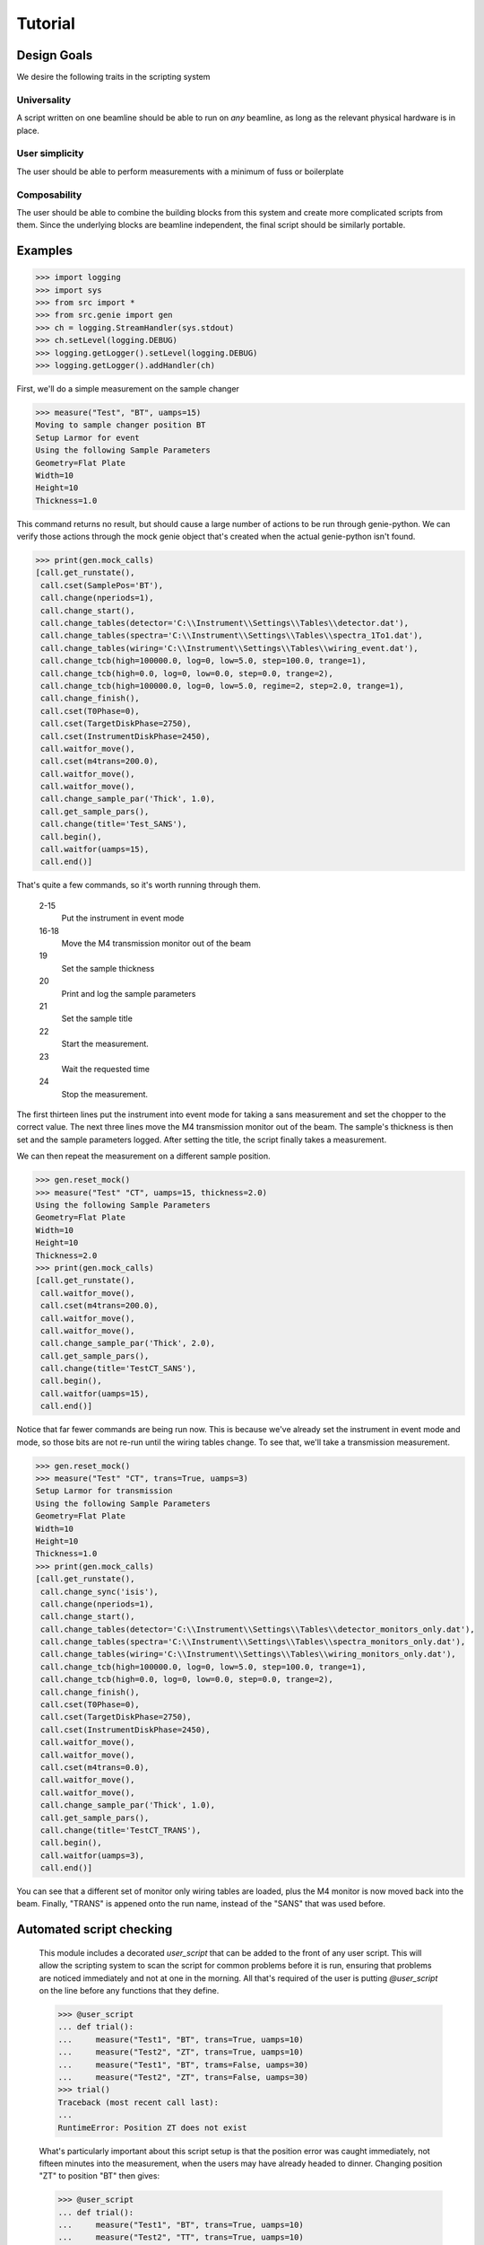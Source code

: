 Tutorial
********

.. highlight:: python
   :linenothreshold: 10

Design Goals
============

We desire the following traits in the scripting system

Universality
------------

A script written on one beamline should be able to run on *any*
beamline, as long as the relevant physical hardware is in place.

User simplicity
---------------

The user should be able to perform measurements with a minimum of fuss or boilerplate

Composability
-------------

The user should be able to combine the building blocks from this
system and create more complicated scripts from them.  Since the
underlying blocks are beamline independent, the final script should be
similarly portable.


Examples
========


>>> import logging
>>> import sys
>>> from src import *
>>> from src.genie import gen
>>> ch = logging.StreamHandler(sys.stdout)
>>> ch.setLevel(logging.DEBUG)
>>> logging.getLogger().setLevel(logging.DEBUG)
>>> logging.getLogger().addHandler(ch)

First, we'll do a simple measurement on the sample changer

>>> measure("Test", "BT", uamps=15)
Moving to sample changer position BT
Setup Larmor for event
Using the following Sample Parameters
Geometry=Flat Plate
Width=10
Height=10
Thickness=1.0

This command returns no result, but should cause a large number of
actions to be run through genie-python.  We can verify those actions
through the mock genie object that's created when the actual
genie-python isn't found.

>>> print(gen.mock_calls)
[call.get_runstate(),
 call.cset(SamplePos='BT'),
 call.change(nperiods=1),
 call.change_start(),
 call.change_tables(detector='C:\\Instrument\\Settings\\Tables\\detector.dat'),
 call.change_tables(spectra='C:\\Instrument\\Settings\\Tables\\spectra_1To1.dat'),
 call.change_tables(wiring='C:\\Instrument\\Settings\\Tables\\wiring_event.dat'),
 call.change_tcb(high=100000.0, log=0, low=5.0, step=100.0, trange=1),
 call.change_tcb(high=0.0, log=0, low=0.0, step=0.0, trange=2),
 call.change_tcb(high=100000.0, log=0, low=5.0, regime=2, step=2.0, trange=1),
 call.change_finish(),
 call.cset(T0Phase=0),
 call.cset(TargetDiskPhase=2750),
 call.cset(InstrumentDiskPhase=2450),
 call.waitfor_move(),
 call.cset(m4trans=200.0),
 call.waitfor_move(),
 call.waitfor_move(),
 call.change_sample_par('Thick', 1.0),
 call.get_sample_pars(),
 call.change(title='Test_SANS'),
 call.begin(),
 call.waitfor(uamps=15),
 call.end()]

That's quite a few commands, so it's worth running through them.

  2-15
    Put the instrument in event mode
  16-18
    Move the M4 transmission monitor out of the beam
  19
    Set the sample thickness
  20
    Print and log the sample parameters
  21
    Set the sample title
  22
    Start the measurement.
  23
    Wait the requested time
  24
    Stop the measurement.

The
first thirteen lines put the instrument into event mode for taking a
sans measurement and set the chopper to the correct value.  The next
three lines move the M4 transmission monitor out of the beam.  The
sample's thickness is then set and the sample parameters logged.
After setting the title, the script finally takes a measurement.

We can then repeat the measurement on a different sample position.

>>> gen.reset_mock()
>>> measure("Test" "CT", uamps=15, thickness=2.0)
Using the following Sample Parameters
Geometry=Flat Plate
Width=10
Height=10
Thickness=2.0
>>> print(gen.mock_calls)
[call.get_runstate(),
 call.waitfor_move(),
 call.cset(m4trans=200.0),
 call.waitfor_move(),
 call.waitfor_move(),
 call.change_sample_par('Thick', 2.0),
 call.get_sample_pars(),
 call.change(title='TestCT_SANS'),
 call.begin(),
 call.waitfor(uamps=15),
 call.end()]

Notice that far fewer commands are being run now.  This is because
we've already set the instrument in event mode and mode, so those bits
are not re-run until the wiring tables change.  To see that, we'll
take a transmission measurement.

>>> gen.reset_mock()
>>> measure("Test" "CT", trans=True, uamps=3)
Setup Larmor for transmission
Using the following Sample Parameters
Geometry=Flat Plate
Width=10
Height=10
Thickness=1.0
>>> print(gen.mock_calls)
[call.get_runstate(),
 call.change_sync('isis'),
 call.change(nperiods=1),
 call.change_start(),
 call.change_tables(detector='C:\\Instrument\\Settings\\Tables\\detector_monitors_only.dat'),
 call.change_tables(spectra='C:\\Instrument\\Settings\\Tables\\spectra_monitors_only.dat'),
 call.change_tables(wiring='C:\\Instrument\\Settings\\Tables\\wiring_monitors_only.dat'),
 call.change_tcb(high=100000.0, log=0, low=5.0, step=100.0, trange=1),
 call.change_tcb(high=0.0, log=0, low=0.0, step=0.0, trange=2),
 call.change_finish(),
 call.cset(T0Phase=0),
 call.cset(TargetDiskPhase=2750),
 call.cset(InstrumentDiskPhase=2450),
 call.waitfor_move(),
 call.waitfor_move(),
 call.cset(m4trans=0.0),
 call.waitfor_move(),
 call.waitfor_move(),
 call.change_sample_par('Thick', 1.0),
 call.get_sample_pars(),
 call.change(title='TestCT_TRANS'),
 call.begin(),
 call.waitfor(uamps=3),
 call.end()]

You can see that a different set of monitor only wiring tables are
loaded, plus the M4 monitor is now moved back into the beam.  Finally,
"TRANS" is appened onto the run name, instead of the "SANS" that was
used before.


Automated script checking
=========================

    This module includes a decorated `user_script` that can be added
    to the front of any user script.  This will allow the scripting
    system to scan the script for common problems before it is run,
    ensuring that problems are noticed immediately and not at one in
    the morning.  All that's required of the user is putting
    `@user_script` on the line before any functions that they define.

    >>> @user_script
    ... def trial():
    ...     measure("Test1", "BT", trans=True, uamps=10)
    ...     measure("Test2", "ZT", trans=True, uamps=10)
    ...     measure("Test1", "BT", trams=False, uamps=30)
    ...     measure("Test2", "ZT", trans=False, uamps=30)
    >>> trial()
    Traceback (most recent call last):
    ...
    RuntimeError: Position ZT does not exist

    What's particularly important about this script setup is that the
    position error was caught immediately, not fifteen minutes into
    the measurement, when the users may have already headed to dinner.
    Changing position "ZT" to position "BT" then gives:

    >>> @user_script
    ... def trial():
    ...     measure("Test1", "BT", trans=True, uamps=10)
    ...     measure("Test2", "TT", trans=True, uamps=10)
    ...     measure("Test1", "BT", trams=False, uamps=30)
    ...     measure("Test2", "TT", trans=False, uamps=30)
    >>> trial() #doctest:+ELLIPSIS
    Traceback (most recent call last):
	...
    RuntimeError: Unknown Block trams

    Again, an easy typo to make at midnight that normally would not be
    found until one thirty in the morning.

    >>> @user_script
    ... def trial():
    ...     measure("Test1", "BT", trans=True, uamps=10)
    ...     measure("Test2", "CT", trans=True, uamps=10)
    ...     measure("Test1", "BT", trans=False, uamps=30)
    ...     measure("Test2", "CT", trans=False, uamps=30)
    >>> trial() #doctest:+ELLIPSIS
    The script should finish in 2.0 hours
    ...
    Thickness=1.0

    Once the script has been validated, which should happen nearly
    instantly, the program will print an estimate of the time needed
    for the script and the approximate time of completion (not shown).
    It will then run the script for real.
